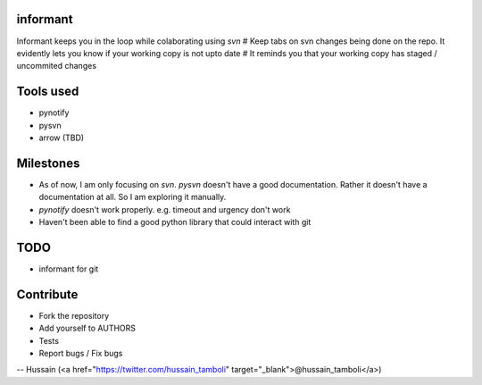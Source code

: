 informant
---------
Informant keeps you in the loop while colaborating using *svn*
# Keep tabs on svn changes being done on the repo. 
It evidently lets you know if your working copy is not upto date
# It reminds you that your working copy has staged / uncommited changes

Tools used
----------
- pynotify
- pysvn
- arrow (TBD)

Milestones
----------
- As of now, I am only focusing on `svn`. `pysvn` doesn't have a good documentation. Rather it doesn't have a documentation at all. So I am exploring it manually.
- `pynotify` doesn't work properly. e.g. timeout and urgency don't work
- Haven't been able to find a good python library that could interact with git

TODO
----
- informant for git

Contribute
----------
- Fork the repository
- Add yourself to AUTHORS
- Tests
- Report bugs / Fix bugs

--
Hussain (<a href="https://twitter.com/hussain_tamboli" target="_blank">@hussain_tamboli</a>)
